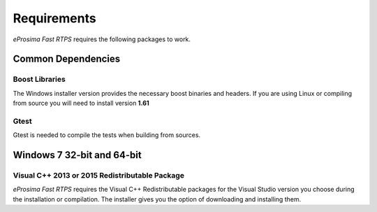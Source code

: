 Requirements
============

*eProsima Fast RTPS* requires the following packages to work.

Common Dependencies
-------------------

Boost Libraries
^^^^^^^^^^^^^^^

The Windows installer version provides the necessary boost binaries and headers. If you are using Linux or compiling from source you will need to install version **1.61**

Gtest
^^^^^

Gtest is needed to compile the tests when building from sources.


Windows 7 32-bit and 64-bit
---------------------------

Visual C++ 2013 or 2015 Redistributable Package
^^^^^^^^^^^^^^^^^^^^^^^^^^^^^^^^^^^^^^^^^^^^^^^

*eProsima Fast RTPS* requires the Visual C++ Redistributable packages for the Visual Studio version you choose during the installation or compilation. The installer gives you the option of downloading and installing them.
